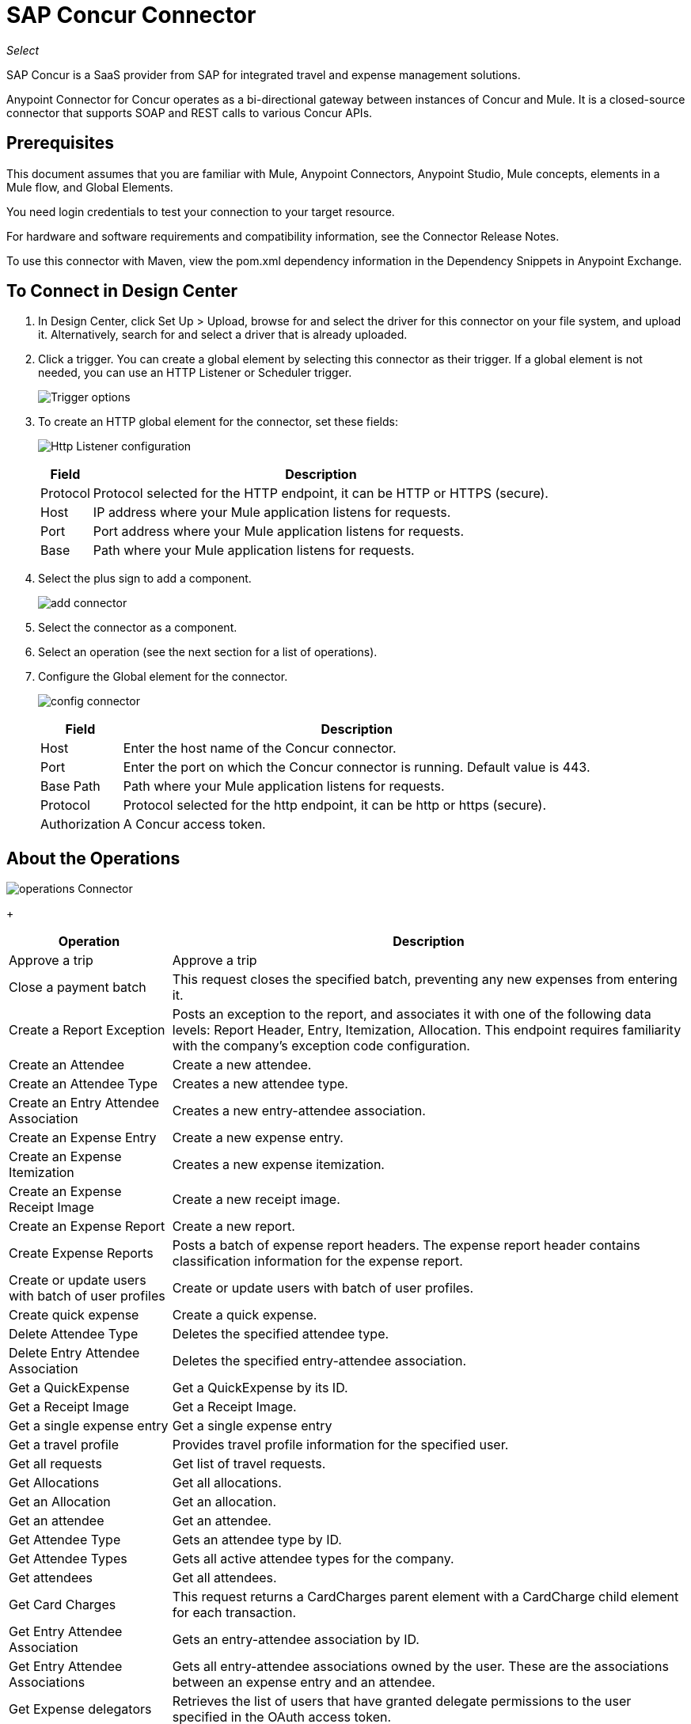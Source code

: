= SAP Concur Connector
:keywords: concur connector, user guide, user manual
:imagesdir: ./_images

_Select_

SAP Concur is a SaaS provider from SAP for integrated travel and expense management solutions.

Anypoint Connector for Concur operates as a bi-directional gateway between instances of Concur and Mule. It is a closed-source connector that supports SOAP and REST calls to various Concur APIs.

== Prerequisites

This document assumes that you are familiar with Mule, Anypoint Connectors, Anypoint Studio, Mule concepts, elements in a Mule flow, and Global Elements.

You need login credentials to test your connection to your target resource.

For hardware and software requirements and compatibility
information, see the Connector Release Notes.

To use this connector with Maven, view the pom.xml dependency information in
the Dependency Snippets in Anypoint Exchange.

== To Connect in Design Center

. In Design Center, click Set Up > Upload, browse for and select the driver for this connector on your file system, and upload it. Alternatively, search for and select a driver that is already uploaded.
. Click a trigger. You can create a global element by selecting this connector as their trigger.
If a global element is not needed, you can use an HTTP Listener or Scheduler trigger.
+
image:sap-concur-trigger.png[Trigger options]
+
. To create an HTTP global element for the connector, set these fields:
+
image:sap-concur-http-listener.png[Http Listener configuration]
+
[%header%autowidth.spread]
|===
|Field |Description
|Protocol | Protocol selected for the HTTP endpoint, it can be HTTP or HTTPS (secure).
|Host| IP address where your Mule application listens for requests.
|Port| Port address where your Mule application listens for requests.
|Base| Path where your Mule application listens for requests.
|===
+
. Select the plus sign to add a component.
+
image:sap-concur-plus-sign.png[add connector]
+
. Select the connector as a component.
. Select an operation (see the next section for a list of operations).
. Configure the Global element for the connector.
+
image:sap-concur-config-design.png[config connector]
+
[%header%autowidth]
|===
|Field |Description
|Host | Enter the host name of the Concur connector.
|Port | Enter the port on which the Concur connector is running. Default value is 443.
|Base Path | Path where your Mule application listens for requests.
|Protocol |Protocol selected for the http endpoint, it can be http or https (secure).
|Authorization| A Concur access token.
|===

== About the Operations

image:sap-concur-operations-design.png[operations Connector]
+
[%header%autowidth.spread]
|===
|Operation | Description
|Approve a trip | Approve a trip
|Close a payment batch | This request closes the specified batch, preventing any new expenses from entering it.
|Create a Report Exception | Posts an exception to the report, and associates it with one of the following data levels: Report Header, Entry, Itemization, Allocation. This endpoint 
requires familiarity with the company’s exception code configuration.
|Create an Attendee | Create a new attendee.
|Create an Attendee Type | Creates a new attendee type.
|Create an Entry Attendee Association | Creates a new entry-attendee association.
|Create an Expense Entry | Create a new expense entry.
|Create an Expense Itemization | Creates a new expense itemization.
|Create an Expense Receipt Image | Create a new receipt image.
|Create an Expense Report | Create a new report.
|Create Expense Reports | Posts a batch of expense report headers. The expense report header contains classification information for the expense report.
|Create or update users with batch of user profiles | Create or update users with batch of user profiles.
|Create quick expense | Create a quick expense.
|Delete Attendee Type | Deletes the specified attendee type.
|Delete Entry Attendee Association | Deletes the specified entry-attendee association.
|Get a QuickExpense | Get a QuickExpense by its ID.
|Get a Receipt Image | Get a Receipt Image.
|Get a single expense entry | Get a single expense entry
|Get a travel profile | Provides travel profile information for the specified user.
|Get all requests | Get list of travel requests.
|Get Allocations | Get all allocations.
|Get an Allocation | Get an allocation.
|Get an attendee | Get an attendee.
|Get Attendee Type | Gets an attendee type by ID.
|Get Attendee Types | Gets all active attendee types for the company.
|Get attendees | Get all attendees.
|Get Card Charges | This request returns a CardCharges parent element with a CardCharge child element for each transaction.
|Get Entry Attendee Association | Gets an entry-attendee association by ID.
|Get Entry Attendee Associations | Gets all entry-attendee associations owned by the user. These are the associations between an expense entry and an attendee.
|Get Expense delegators | Retrieves the list of users that have granted delegate permissions to the user specified in the OAuth access token.
|Get expense entries | Get all expense entries.
|Get Expense Group Configuration | Gets the configuration of an expense group.
|Get Expense Itemization | Retrieve an expense itemization by ID.
|Get Expense Itemizations | Gets all expense itemizations owned by the user.
|Get Expense Report | Get an Expense Report
|Get Form Data | Retrieves the list of configured forms for the specified form type.
|Get Form Fields | Retrieves the details of the configured form fields for the specified form.
|Get Form Types | Retrieves the list of users that have granted delegate permissions to the user specified in the OAuth access token.
|Get Global Form Fields | Retrieves a list of configured fields on the Global employee form in Concur.
|Get Itinerary Details | Get itinerary details.
|Get List Details | Retrieves the list details for a specified list. Includes configuration information, not the list items.
|GET List Items | Retrieves the list items for the specified list.
|Get List of Itineraries | Retrieve the List of itineraries.
|Get List of Lists | Returns a lists parent element containing a list child element for each configured list.
|Get Payment Batches |  Retrieves the list of payment batches with an optional requested status.
|Get quick expenses | Retrieve all quick expenses.
|Get reports | Gets all reports
|Get Tax Invoices | Retrieves all digital tax invoices that can be validated by the user based on the search criteria.
|Get the list of forms of payment | Provides the list of forms of payment.
|Get the list of updated travel profiles | Provides a list of travel profile summaries that have been updated since the specified date.
|Get User Profile | Retrieve the user profile.
|Make Batch updates to List Items | Adds list items to an existing list.
|Make updates to the loyalty programs | Updates the loyalty program information for the OAuth consumer.
|Put Expense Report | Updates report specified in the URL. Only the fields provided in the supplied object are updated, missing fields are not altered.
|Update an expense entry | Updates the specified expense entry. Only the fields provided in the supplied object are updated. Missing fields are not altered.
|Update Attendee Type | Updates the specified attendee type. Only the fields provided in the supplied object are updated. Missing fields are not altered.
|Update Entry Attendee Association | Updates the specified entry-attendee association. Only the fields provided in the supplied object are updated. Missing fields are not altered.
|Update Expense Itemization | Updates the specified expense itemization. Only the fields provided in the supplied object are updated. Missing fields are not altered.
|Update Users Password | This resource allows you to update passwords for up to 500 users.
|Updates a quick expense | Updates a quick expense.
|===

== About Concur API Availability

The sections that follow list how much support this connector provides for the SAP 
Concur web service REST functions.

=== Attendees

Manage and retrieve attendee information using this Concur web service, comprising the following APIs, two of which are fully supported.

* Attendee List: POST
** This API is fully supported under Batch Attendee List. All Attendee List
operations are managed in batches (including, for example, a batch of one), with a supplied Batch Type parameter determining if the batch should be CREATE-ed or UPDATE-ed. Batches have a maximum size of 1000, and
anything above a size 1000 is ignored. The connector throws an exception if a batch of size > 1000 items is submitted.

* Attendee: GET
** Fully supported as GET Attendee Details endpoint.

* Attendee Type: GET
** Fully supported.

=== Expenses

Posting expense report information is a multi-stage process. Refer to
the Expense Report Resource page (in the See Also section of this document) for the
steps required to post new expense reports and entries. Note that v1.1
APIs use different API formats from v2.0 APIs, and translation may be
required. An ID for a v1.1 API is of the format
`nOlmsYX2xcsvI7blatexmath:[$p$]snbhLUZq19M7jxRtk`, whereas a 2.0 ID uses
a shorter ID without special characters, in the format
`425FE2ADB4954FCA90CD`. Unfortunately, APIs are not available in both
versions, so the user should be aware of this behavior.

* Expense Entry Attendee: GET
** Fully Supported.

* Expense Entry Attendee: POST
** v1.1 of this API is supported, and operates in a Batch.

* Expense Entry: GET
** Get Expense Entry Details is supported, but note that Report and Entry
ID fields returned from some APIs are not completely compatible across
endpoints. Concur's behavior is inconsistent in this area, for example
URI Source: The reportId value is returned in the RptKey element and
the entryId value is returned in the RpeKey element by the function Get
Full Report Details v1.1. The full URL is provided within the itemurl
query string for the Request for the Launch External URL callout, and in
the Report-Entry-Details-Url element by the Post Expense Entry function
response. Do not expect a Report ID from one Web Service to work with
another unless the documentation specifically states so. A link for more
information on Get Expense Entry Details is provided in the 
See Also section of this document.

* Expense Entry: POST
** Posts an expense entry for a given report, after a report header has
been created. EntryID is optional, and is only required when a specific
entry must be updated.
+
Note: Concur recommends that you post one expense entry per request.
+
* Expense Report Header: POST
** This API works in both single header (post Expense Report Header) and
batch (post Expense Report Header Batch) modes. Report ID is only needed
when updating an existing report. Note that the input types are
different for single headers versus batches.

* Expense Report: GET
** V2.0 of this API is supported. GET List of Reports is supported, with a
large number of (all optional) search filters as parameters. GET Report
Details is supported, but may have inconsistent behavior based on the
Concur instance configuration, for example. 
+
Some elements appear only
if the OAuth consumer has the Web Services Admin role. These include:
The ReportKey element, the employee's credit card information, and the
employee's bank account information, VAT information, Journal entries.
The Mule Connector does not support any of these items, as it has not
been reviewed by Concur for security.

* Expense Report: POST
** Expense Report Submit is supported. Expense Report Workflow actions are not supported at this
time.

=== Extract

Extracts are not available in the Mule Connector, as they are an
alternative integration means. There are no plans to support this
resource.

=== Image

The imaging v3.0 APIs are mostly supported in JSON mode. PUT and DELETE
Operations are not supported at this time as during development the
endpoints did not work as documented. Once the APIs are functional they
may be supported.

=== Itinerary

Itineraries are only partially supported. POST Itinerary Cancellations
do not return valid XML, and therefore cannot be parsed and thus are not
supported. Other API endpoints are supported as documented.

=== Bookings

Bookings are only partially supported. POST Booking Cancellations
returns HTTP 404, and therefore cannot be parsed and thus are not
supported. Other API endpoints are supported as documented.

* Itinerary: GET
** All APIs are supported: Get List of Itineraries, Get Itinerary Details

* Booking: POST
** The bookings endpoints are not currently supported.

* Itinerary: POST
** POST operations are not supported for Itineraries at this time.

=== List Items

* List: GET
** All APIs are supported: Get List of Lists, Get List Details, Get List
Items.

* List: POST
** List updates are managed in batches, with a batch type parameter
determining if the list change is Create, Update, or Delete. Batch
limits are not discussed or tested, but it is safe to assume that
batches must be less than 1000 or they are ignored, as with other batch
API endpoints.

=== Meeting

Meeting endpoints are only supported in Travel for Concur
Professional or Premium. These APIs are not supported by the Anypoint Concur
Connector.

=== Payment Batch File

GET List of Payment Batches is supported, with an optional status filter
parameter. POST Payment Batch Close is also supported, requiring the
appropriate BatchID to be supplied.

=== Purchase Order Web Service

Purchase Order endpoints are only supported in Invoice for Concur
Professional/Premium. These APIs are not supported by the Mule
Connector.

=== Quick Expenses

Quick Expense v3.0 APIs are supported, using JSON as the interchange
format. All endpoints are supported: GET all quickexpenses, GET
QuickExpense by ID, Create a new QuickExpense (POST), Update a
QuickExpense by ID (PUT), and DELETE a QuickExpense by ID.

=== Travel Request

Travel Requests are only partially supported, as an integrator must
partner with Concur as an appropriate organization type (for example, a Travel
Agency). Without the ability to create a travel request, an
ID cannot be fetched, so GET Travel Request Details is not supported,
nor is POST Travel Request Workflow Action. GET List of Travel Requests
is supported, however.


=== Travel Profile

Travel Profile APIs are fully supported.


=== Trip Approval

POST Trip Approval (the only API) is supported. This updates a Trip
Approval as either approved or rejected.

=== User

* GET Employee Form Field
** Get List of Employee Form Fields is supported.

* User: GET
** Get User Information is fully supported.

* User: POST
** POST New or Updated users is fully supported. The batch can only support up
to 500 users.

* User Password: POST
** Updates passwords for up to 500 users.


=== TripIt from Concur

TripIt from Concur has not been considered in building the Mule
Connector for Concur.

=== Developer Preview APIs

There are some APIs which are considered Developer Previews. Connector
support for these has not been added at this time due to the likelihood
of significant API changes.

=== Callouts

Callouts are not available in the Concur connector. They
require extensive specific configuration and cannot be easily
genericized. Using the standard endpoint tools available in Mule,
you can integrate callouts, but a connector cannot assist here.

== Connect in Anypoint Studio 7

You can use this connector in Anypoint Studio by adding it as a dependency in your Mule application.

=== Install Connector in Studio

. Open your Mule project in Anypoint Studio.
. Add the connector as a dependency in the pom.xml file:
+
[source, linenums]
----
<dependency>
  <groupId>org.mule.modules</groupId>
  <artifactId>mule-module-concur</artifactId>
  <version>4.0.3</version>
  <classifier>mule-plugin</classifier>
</dependency>
----

== Example Use Case

This guide presents two of many use cases you might have for the Concur connector in your organization: getting a list of lists and retrieving quickexpenses. You may jump ahead and paste the code for the flows into the XML Editor in Studio after you download the Concur connector and create a global element to reference your Concur instance credentials.

=== Retrieve a List of Lists

After creating a new project and a Concur global element:

. Add a new flow element by dragging it from the palette and give a name to the flow, such as `getlists`.
. Drag an HTTP Listener into your flow from the palette.
. Double-click the HTTP Listener and click the green plus sign next to the Connector Configuration dropdown and set the Host to localhost, and the Port to 8081.
. Click OK to close the properties window, then enter getlists as the value in the Path field in this HTTP listener's Basic Settings section.
. Add a Concur connector to the new flow and select the Get list of lists operation, after selecting the Connector Configuration you desire.
. Finally, add a Transform Message transformer to the flow.
. For reference you may check the particular getlists flow within the example XML code further down.

To execute the flow and check the outcome:

. Right-click the project in the Package Explorer, and click Run As > Mule Application.
. Check that the application has started by monitoring the Studio console.
. Open browser and go to `+http://localhost:8081/getlist+`
. You should receive a JSON response like this:
+
[source,json,linenums]
----
{"list":[{"batchLink":"https://www.concursolutions.com/api/expense/list/v1.0/gWqXO46r6GsRt9CeqUjOAfZXRTmGyyVczqg/batch","id":"https://www.concursolutions.com/api/expense/list/v1.0/gWqXO46r6GsRt9CeqUjOAfZXRTmGyyVczqg","isVendor":false,"itemsLink":"https://www.concursolutions.com/api/expense/list/v1.0/gWqXO46r6GsRt9CeqUjOAfZXRTmGyyVczqg/items","levels":1,"name":"AT Tax Form List 1"},
{"batchLink":"https://www.concursolutions.com/api/expense/list/v1.0/gWqXO46r6GsRsUIXmIbg3iUc6qE9AlKEVxA/batch","id":"https://www.concursolutions.com/api/expense/list/v1.0/gWqXO46r6GsRsUIXmIbg3iUc6qE9AlKEVxA","isVendor":false,"itemsLink":"https://www.concursolutions.com/api/expense/list/v1.0/gWqXO46r6GsRsUIXmIbg3iUc6qE9AlKEVxA/items","levels":1,"name":"BE Tax Form List 1"},
{"batchLink":"https://www.concursolutions.com/api/expense/list/v1.0/gWqXO46r6GscWDPncbQqGUoCjCv4pxrnp2A/batch","id":"https://www.concursolutions.com/api/expense/list/v1.0/gWqXO46r6GscWDPncbQqGUoCjCv4pxrnp2A","isVendor":false,"itemsLink":"https://www.concursolutions.com/api/expense/list/v1.0/gWqXO46r6GscWDPncbQqGUoCjCv4pxrnp2A/items","levels":1,"name":"CH Tax Form List 1"}
----
+
. Click the stop button to halt the server running the application.

=== Create a Quick Expense

. Add a new flow element by dragging it from the palette and name it getquickexpenses.
. Add an HTTP Listener to your flow by dragging it from the palette.
. Use the configuration from the first demo, or if you did not create that flow, click the green plus sign next to Connector Configuration for the HTTP endpoint and enter localhost as the Host and 8081 for the Port.
+
. Click OK to close the properties window, then enter getquickexpenses as the value in the Path field in this HTTP listener's Basic Settings section.

. Add the Concur connector to the new flow, referencing a global element from the Connector Configuration and set an Operation to perform and any other properties you require.
. Finally, add an Transform Message transformer link in the previous example.

To execute the flow and check the outcome, perform the following steps:

. Right-click on the project in the Package Explorer > Run As > Mule Application
. Check the console to see when the application starts.
. Open the browser and go to `+http://localhost:8081/getquickexpenses+`
. You should receive a JSON response like this:
+
[source,json,linenums]
----
{"items":{"quickExpense":[{"comment":"","currencyCode":"USD","expenseTypeCode":"UNDEF","expenseTypeName":"Undefined","id":"gWr7TiTHdIi5fyWCPBRPtqjeCIWyv2w","locationName":"","ownerLoginID":"","ownerName":"Unknown","paymentTypeCode":"PENDC","receiptImageID":"","transactionAmount":111.0,"transactionDate":"2018-07-21T00:00:00","uri":"https://www.concursolutions.com/api/v3.0/expense/quickexpenses/gWr7TiTHdIi5fyWCPBRPtqjeCIWyv2w","vendorDescription":""},
{"comment":"","currencyCode":"USD","expenseTypeCode":"UNDEF","expenseTypeName":"Undefined","id":"gWr7TiTXbQ47PtJ$pVkr6CzbLeRVRPww","locationName":"","ownerLoginID":"","ownerName":"Unknown","paymentTypeCode":"PENDC","receiptImageID":"","transactionAmount":111.0,"transactionDate":"2018-07-21T00:00:00","uri":"https://www.concursolutions.com/api/v3.0/expense/quickexpenses/gWr7TiTXbQ47PtJ$pVkr6CzbLeRVRPww","vendorDescription":""},
----
+
. Click the stop button to halt the server running the application.

== See Also

* https://www.concur.com[Concur].
* https://developer.concur.com/api-reference/expense/expense-report/reports.html[Expense Report Resource page].
* https://developer.concur.com/api-reference-deprecated/version-one-one/expense-entry/get-expense-entry.html[Get Expense Entry Details].
